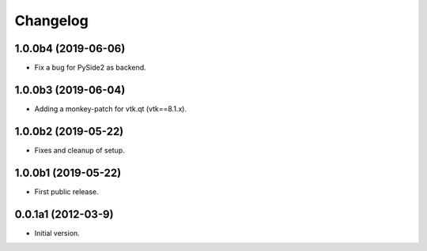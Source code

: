 Changelog
=========

1.0.0b4 (2019-06-06)
--------------------
- Fix a bug for PySide2 as backend.

1.0.0b3 (2019-06-04)
--------------------
- Adding a monkey-patch for vtk.qt (vtk==8.1.x).

1.0.0b2 (2019-05-22)
--------------------
- Fixes and cleanup of setup.

1.0.0b1 (2019-05-22)
--------------------
- First public release.

0.0.1a1 (2012-03-9)
-------------------
- Initial version.
